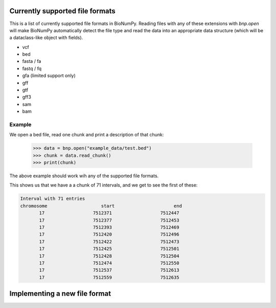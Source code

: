 Currently supported file formats
-----------------------------------

This is a list of  currently supported file formats in BioNumPy. Reading files with any of these extensions with `bnp.open` will make BioNumPy automatically detect the file type and read the data into an appropriate data structure (which will be a dataclass-like object with fields).

* vcf
* bed
* fasta / fa
* fastq / fq
* gfa (limited support only)
* gff
* gtf
* gff3
* sam
* bam

=========
Example
=========
We open a bed file, read one chunk and print a description of that chunk:

    >>> data = bnp.open("example_data/test.bed")
    >>> chunk = data.read_chunk()
    >>> print(chunk)

The above example should work wih any of the supported file formats.

This shows us that we have a a chunk of 71 intervals, and we get to see the first of these:

.. code-block::

    Interval with 71 entries
    chromosome                    start                      end
           17                  7512371                  7512447
           17                  7512377                  7512453
           17                  7512393                  7512469
           17                  7512420                  7512496
           17                  7512422                  7512473
           17                  7512425                  7512501
           17                  7512428                  7512504
           17                  7512474                  7512550
           17                  7512537                  7512613
           17                  7512559                  7512635



Implementing a new file format
--------------------------------
